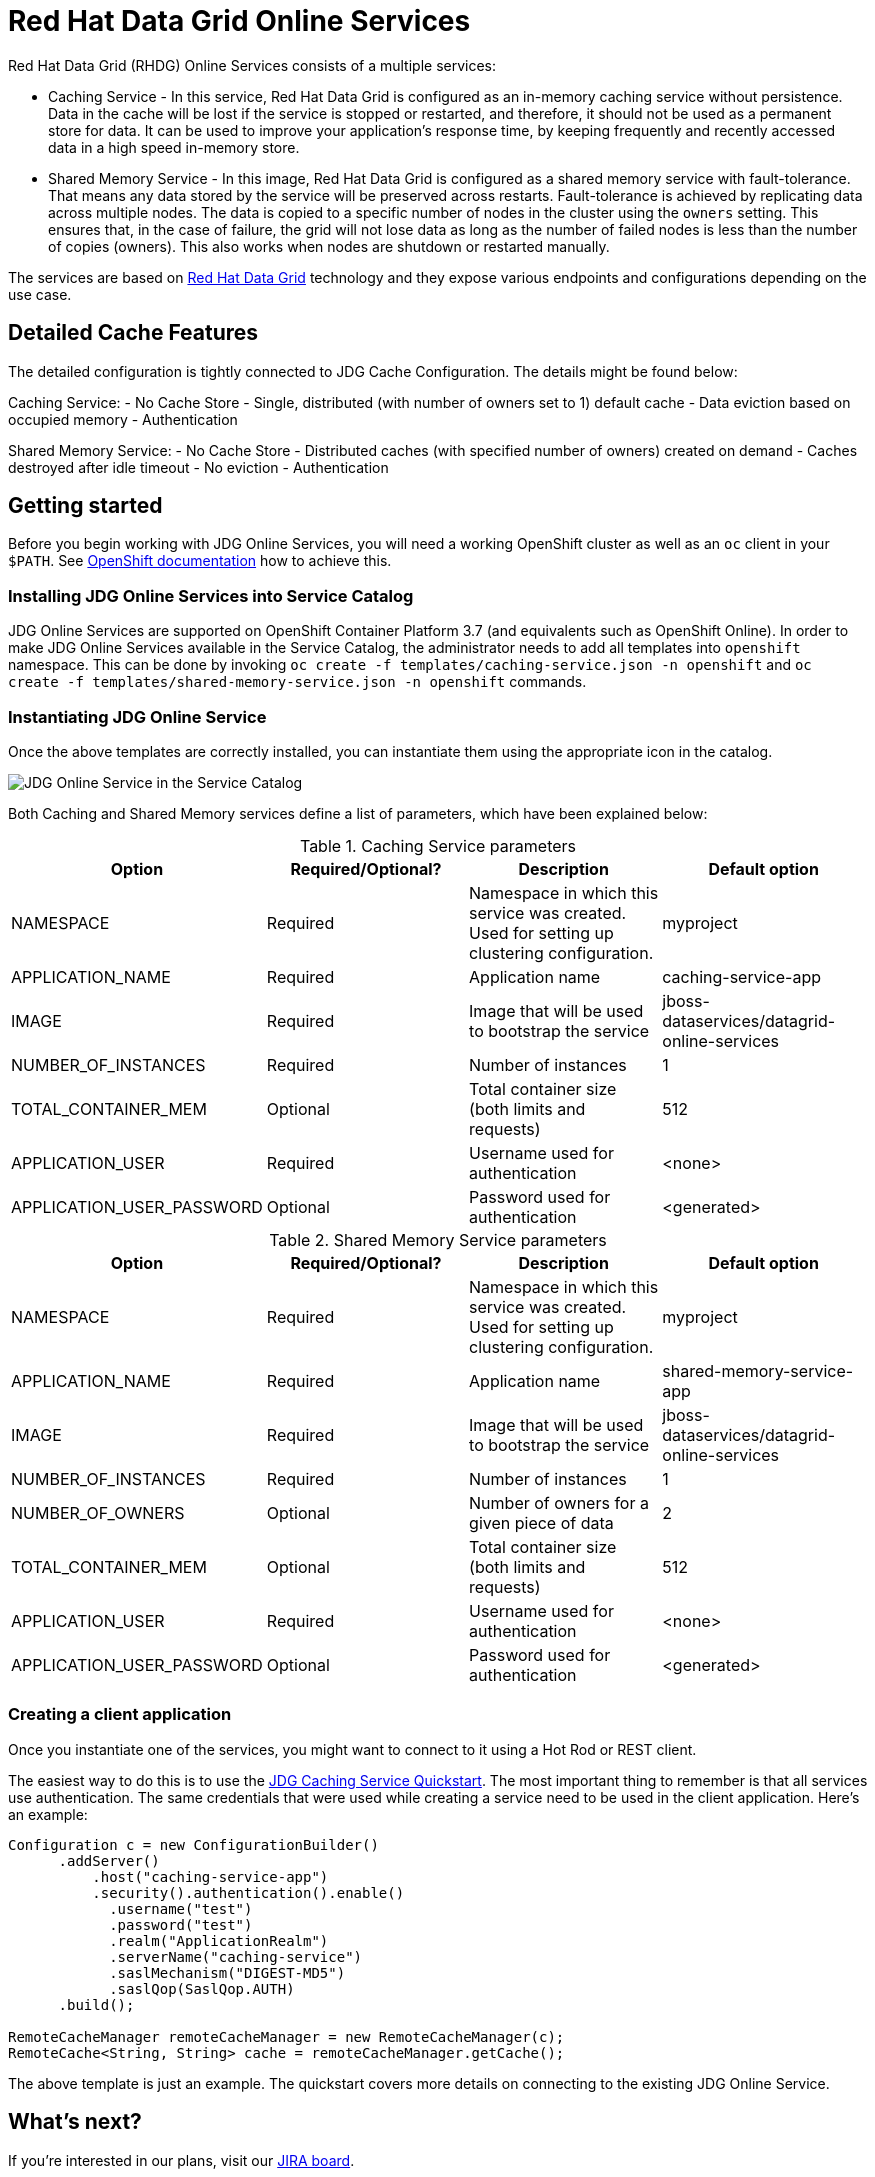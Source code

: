 = Red Hat Data Grid Online Services

Red Hat Data Grid (RHDG) Online Services consists of a multiple services:

- Caching Service - In this service, Red Hat Data Grid is configured as an in-memory caching service without persistence. Data in the cache will be lost if the service is stopped or restarted, and therefore, it should not be used as a permanent store for data. It can be used to improve your application’s response time, by keeping frequently and recently accessed data in a high speed in-memory store.
- Shared Memory Service - In this image, Red Hat Data Grid is configured as a shared memory service with fault-tolerance. That means any data stored by the service will be preserved across restarts. Fault-tolerance is achieved by replicating data across multiple nodes. The data is copied to a specific number of nodes in the cluster using the `owners` setting. This ensures that, in the case of failure, the grid will not lose data as long as the number of failed nodes is less than the number of copies (owners). This also works when nodes are shutdown or restarted manually.

The services are based on https://www.redhat.com/en/technologies/jboss-middleware/data-grid[Red Hat Data Grid] technology and they expose various endpoints and configurations depending on the use case.

== Detailed Cache Features

The detailed configuration is tightly connected to JDG Cache Configuration. The details might be found below:

Caching Service:
- No Cache Store
- Single, distributed (with number of owners set to 1) default cache
- Data eviction based on occupied memory
- Authentication

Shared Memory Service:
- No Cache Store
- Distributed caches (with specified number of owners) created on demand
- Caches destroyed after idle timeout
- No eviction
- Authentication

== Getting started

Before you begin working with JDG Online Services, you will need a working OpenShift cluster as well as an `oc` client in your `$PATH`. See  https://docs.openshift.com/online/welcome/index.html[OpenShift documentation] how to achieve this.

=== Installing JDG Online Services into Service Catalog

JDG Online Services are supported on OpenShift Container Platform 3.7 (and equivalents such as OpenShift Online). In order to
 make JDG Online Services available in the Service Catalog, the administrator needs to add all templates into `openshift`
 namespace. This can be done by invoking `oc create -f templates/caching-service.json -n openshift` and
 `oc create -f templates/shared-memory-service.json -n openshift` commands.


=== Instantiating JDG Online Service

Once the above templates are correctly installed, you can instantiate them using  the appropriate icon in the catalog.

image::documentation/img/catalog-walkthrough.gif[JDG Online Service in the Service Catalog]

Both Caching and Shared Memory services define a list of parameters, which have been explained below:

.Caching Service parameters
[options="header"]
|======================
|Option                    |Required/Optional? |Description                                                                               |Default option
|NAMESPACE                 |Required           |Namespace in which this service was created. Used for setting up clustering configuration.|myproject
|APPLICATION_NAME          |Required           |Application name                                                                          |caching-service-app
|IMAGE                     |Required           |Image that will be used to bootstrap the service                                          |jboss-dataservices/datagrid-online-services
|NUMBER_OF_INSTANCES       |Required           |Number of instances                                                                       |1
|TOTAL_CONTAINER_MEM       |Optional           |Total container size (both limits and requests)                                           |512
|APPLICATION_USER          |Required           |Username used for authentication                                                          |<none>
|APPLICATION_USER_PASSWORD |Optional           |Password used for authentication                                                          |<generated>
|======================

.Shared Memory Service parameters
[options="header"]
|======================
|Option                    |Required/Optional? |Description                                                                               |Default option
|NAMESPACE                 |Required           |Namespace in which this service was created. Used for setting up clustering configuration.|myproject
|APPLICATION_NAME          |Required           |Application name                                                                          |shared-memory-service-app
|IMAGE                     |Required           |Image that will be used to bootstrap the service                                          |jboss-dataservices/datagrid-online-services
|NUMBER_OF_INSTANCES       |Required           |Number of instances                                                                       |1
|NUMBER_OF_OWNERS          |Optional           |Number of owners for a given piece of data                                                |2
|TOTAL_CONTAINER_MEM       |Optional           |Total container size (both limits and requests)                                           |512
|APPLICATION_USER          |Required           |Username used for authentication                                                          |<none>
|APPLICATION_USER_PASSWORD |Optional           |Password used for authentication                                                          |<generated>
|======================

=== Creating a client application

Once you instantiate one of the services, you might want to connect to it using a Hot Rod or REST client.

The easiest way to do this is to use the https://github.com/jboss-developer/jboss-jdg-quickstarts/tree/jdg-7.2.x/caching-service[JDG Caching Service Quickstart].
 The most important thing to remember is that all services use authentication.
 The same credentials that were used while creating a service need to be used
 in the client application. Here's an example:


```
Configuration c = new ConfigurationBuilder()
      .addServer()
          .host("caching-service-app")
          .security().authentication().enable()
            .username("test")
            .password("test")
            .realm("ApplicationRealm")
            .serverName("caching-service")
            .saslMechanism("DIGEST-MD5")
            .saslQop(SaslQop.AUTH)
      .build();

RemoteCacheManager remoteCacheManager = new RemoteCacheManager(c);
RemoteCache<String, String> cache = remoteCacheManager.getCache();
```

The above template is just an example. The quickstart covers more details on connecting to the existing
 JDG Online Service.

== What's next?

If you're interested in our plans, visit our https://issues.jboss.org/secure/RapidBoard.jspa?rapidView=4167[JIRA board].

== Development guide

Prior to exploring this repository, it is highly advised to visit our https://docs.google.com/a/redhat.com/document/d/1gSGmytIW3u4IR1tXGmEekEa1AzhKfNvAPOAP0Fh32kQ/edit?usp=sharing[Contributing Guide].

This repository has the following structure:

```
+- Root
      +-- image.yaml - Image build recipe
      +-- Makefile - A set of useful scripts for development work
      +-- templates - OpenShift templates for this service
      +-- modules - Modules used for the image
      +-- functional-tests - Full end-to-end tests with Arquillian Cube
```

The `image.yaml` uses a Python framework called http://concreate.readthedocs.io/en/develop/[Concreate] to build an image. The easiest way to start the build is to invoke `concreate image.yaml target` and invoke a standard Docker build from the `target` directory.

The `Makefile` contains lots of small, useful scripts.

In order to perform a full end-to-end test, invoke `make test-ci`. This will spin up a local OpenShift cluster, build the image, install the template, invoke end-to-end tests and kill the cluster.

In order to run the functional test suite against a remote OpenShift instance, follow these steps:

1. Login to the remote instance from command line using `oc`

   oc login <openshift address> --token=<token>

2. Set the environment variable with the adddress of the remote OpenShift docker registry

   export OPENSHIFT_ONLINE_REGISTRY=<registry address>

3. Invoke `make test-remote`.
This procedure will create a new project in the remote OpenShift, build the image, push the image to the OpenShift internal registry, install the templates in the project and invoke functional tests.

The `templates` directory contains a template for the Service Catalog. The easiest way to install it is to use `make install-templates-in-openshift-namespace`.

The `modules` directory contains modules used in `image.yaml`. See http://concreate.readthedocs.io/en/develop/[Concreate] documentation for more details.

The `functional-tests` directory contains http://arquillian.org/arquillian-cube/[Arquillian Cube tests]. The tests assume there is a running OpenShift cluster and `oc` or `kubectl` is already attached to it.

Useful links:
* Wildfly CLI guide: https://developer.jboss.org/wiki/CommandLineInterface
